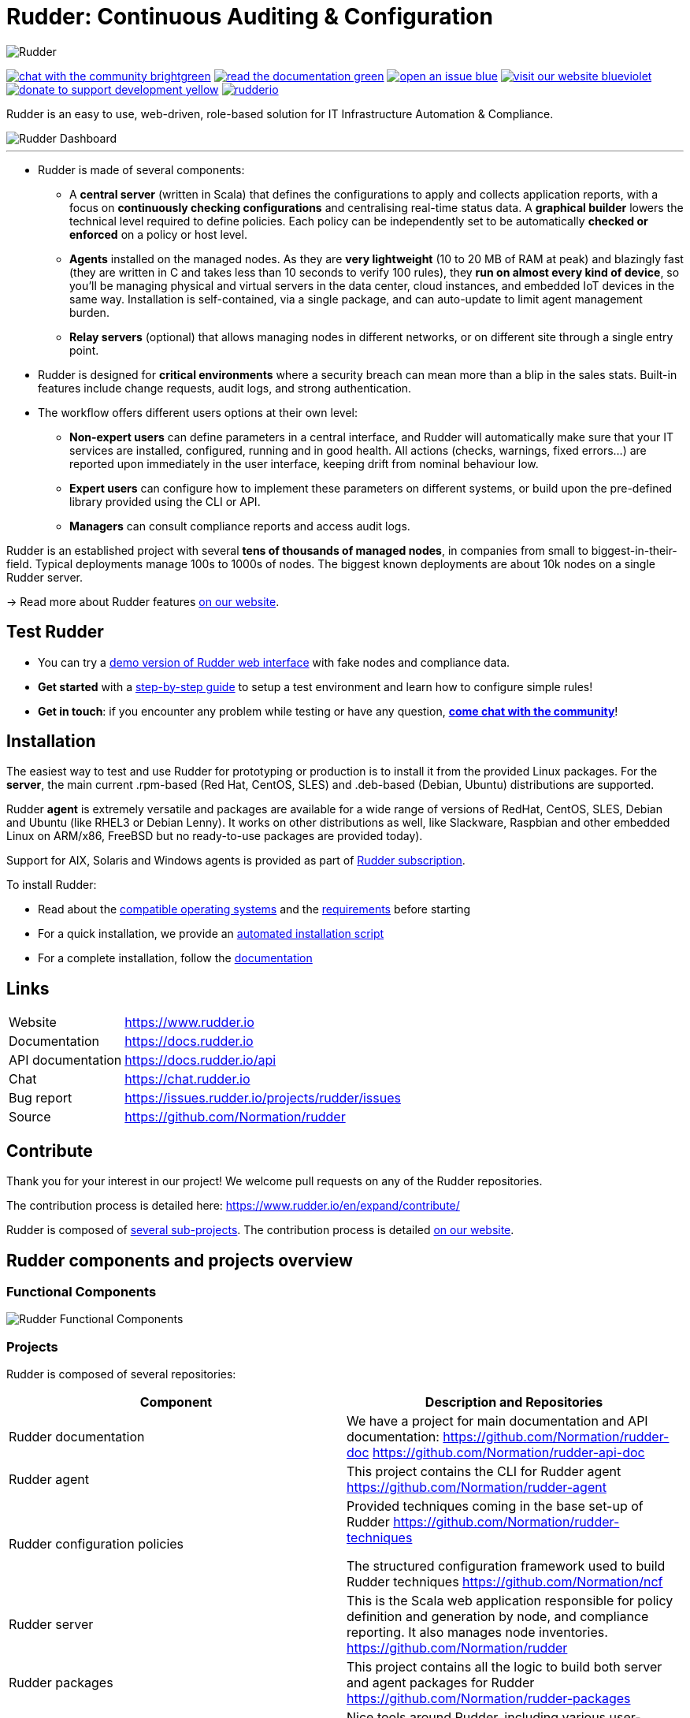 = Rudder: Continuous Auditing & Configuration

image::readme-resources/color_logo_horizontal_small.png[Rudder]

image:https://img.shields.io/badge/chat-with the community-brightgreen.svg?style=flat[link="https://docs.rudder.io"]
image:https://img.shields.io/badge/read-the documentation-green.svg?style=flat[link="https://docs.rudder.io"]
image:https://img.shields.io/badge/open-an issue-blue.svg?style=flat[link="https://issues.rudder.io"]
image:https://img.shields.io/badge/visit-our website-blueviolet.svg?style=flat[link="https://issues.rudder.io"]
image:https://img.shields.io/badge/donate-to support development-yellow.svg?style=flat[link="https://salt.bountysource.com/teams/rudder"]
image:https://img.shields.io/twitter/follow/rudderio.svg?style=social[link="https://twitter.com/rudderio"]

Rudder is an easy to use, web-driven, role-based solution for IT Infrastructure Automation & Compliance.

image::readme-resources/dashboard.png[Rudder Dashboard]

'''

* Rudder is made of several components:

** A *central server* (written in Scala) that defines the configurations to apply and collects application reports, with a focus on *continuously checking configurations* and centralising real-time status data. A *graphical builder* lowers the technical level required to define policies. Each policy can be independently set to be automatically *checked or enforced* on a policy or host level.

** *Agents* installed on the managed nodes. As they are *very lightweight* (10 to 20 MB of RAM at peak) and blazingly fast (they are written in C and takes less than 10 seconds to verify 100 rules), they *run on almost every kind of device*, so you’ll be managing physical and virtual servers in the data center, cloud instances, and embedded IoT devices in the same way. Installation is self-contained, via a single package, and can auto-update to limit agent management burden.

** *Relay servers* (optional) that allows managing nodes in different networks, or on different site through a single entry point.

* Rudder is designed for *critical environments* where a security breach can mean more than a blip in the sales stats. Built-in features include change requests, audit logs, and strong authentication.

* The workflow offers different users options at their own level:

** *Non-expert users* can define parameters in a central interface, and Rudder will automatically make sure that your IT services are installed, configured, running and in good health. All actions (checks, warnings, fixed errors…) are reported upon immediately in the user interface, keeping drift from nominal behaviour low.
** *Expert users* can configure how to implement these parameters on different systems, or build upon the pre-defined library provided using the CLI or API.
** *Managers* can consult compliance reports and access audit logs.

Rudder is an established project with several *tens of thousands of managed nodes*, in companies from small to biggest-in-their-field. Typical deployments manage 100s to 1000s of nodes. The biggest known deployments are about 10k nodes on a single Rudder server.

→ Read more about Rudder features https://www.rudder.io/en/discover/what-is-rudder/[on our website].

== Test Rudder

* You can try a https://demo.rudder.io[demo version of Rudder web interface] with fake nodes and compliance data.
* *Get started* with a https://docs.rudder.io/get-started/current/index.html[step-by-step guide] to setup a test environment and learn how to configure simple rules!
* *Get in touch*: if you encounter any problem while testing or have any question, *https://chat.rudder.io[come chat with the community]*!

== Installation

The easiest way to test and use Rudder for prototyping or production is to install it from the provided Linux packages.
For the *server*, the main current .rpm-based (Red Hat, CentOS, SLES) and .deb-based
(Debian, Ubuntu) distributions are supported.

Rudder *agent* is extremely versatile and packages are available for a wide range of
versions of RedHat, CentOS, SLES, Debian and Ubuntu (like RHEL3 or Debian
Lenny). It works on other distributions as well, like Slackware, Raspbian and other
embedded Linux on ARM/x86, FreeBSD but no ready-to-use packages are provided today).

Support for AIX, Solaris and Windows agents is provided as part of https://www.rudder.io/en/pricing/subscription/[Rudder subscription].

To install Rudder:

* Read about the https://docs.rudder.io/reference/current/installation/operating_systems.html[compatible operating systems] and the https://docs.rudder.io/reference/current/installation/requirements.html[requirements] before starting
* For a quick installation, we provide an https://docs.rudder.io/reference/current/installation/quick_install.html[automated installation script]
* For a complete installation, follow the https://docs.rudder.io/reference/current/installation/server/debian.html[documentation]

== Links

[horizontal]
Website:: https://www.rudder.io
Documentation:: https://docs.rudder.io
API documentation:: https://docs.rudder.io/api
Chat:: https://chat.rudder.io
Bug report:: https://issues.rudder.io/projects/rudder/issues
Source:: https://github.com/Normation/rudder

== Contribute

Thank you for your interest in our project! We welcome pull requests on any of the Rudder repositories.

The contribution process is detailed here: https://www.rudder.io/en/expand/contribute/

Rudder is composed of https://www.rudder.io/en/expand/contribute/#panel-2422-6-0-0[several sub-projects]. The contribution process is detailed https://www.rudder.io/en/expand/contribute/[on our website].

== Rudder components and projects overview

=== Functional Components

image::readme-resources/rudder-functional-component-diagram.png[Rudder Functional Components]

=== Projects

Rudder is composed of several repositories:

|====
|Component | Description and Repositories

| Rudder documentation |
We have a project for main documentation and API documentation:
https://github.com/Normation/rudder-doc
https://github.com/Normation/rudder-api-doc

| Rudder agent |
This project contains the CLI for Rudder agent
https://github.com/Normation/rudder-agent

| Rudder configuration policies |
Provided techniques coming in the base set-up of Rudder
https://github.com/Normation/rudder-techniques

The structured configuration framework used to build Rudder techniques
https://github.com/Normation/ncf

| Rudder server |
This is the Scala web application responsible for policy definition and
generation by node, and compliance reporting. It also manages node
inventories.
https://github.com/Normation/rudder

| Rudder packages |
This project contains all the logic to build both server and agent packages for Rudder
https://github.com/Normation/rudder-packages

| Rudder tools |
Nice tools around Rudder, including various user-contributed scripts.
https://github.com/Normation/rudder-tools

| Rudder plugins |
https://github.com/Normation/rudder-plugins
https://github.com/Normation/rudder-plugin-itop

|====

== Authors

Rudder is supported by https://www.rudder.io/en/company/about-us/[Normation].

The list of contributors is available in https://github.com/Normation/rudder/graphs/contributors

== License

This project is licensed under GPLv3 license, see the provided https://github.com/Normation/rudder/blob/master/LICENSE[LICENSE] (or
its http://www.gnu.org/licenses/gpl-3.0.txt[source]).

We added an extension to the main GPLv3 license to allows to build and use plugins
on top of Rudder with any license, open source or closed/proprietary, see the https://github.com/Normation/rudder/blob/master/LICENSE_EXCEPTION[LICENSE_EXCEPTION].
